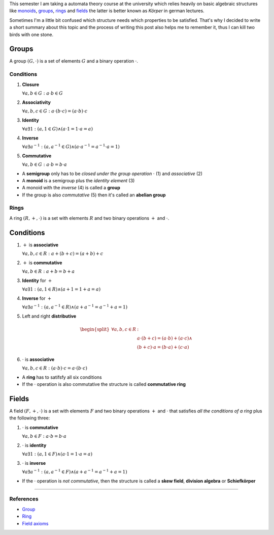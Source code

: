 .. title: Groups, Rings and Fields
.. slug: groups-rings-and-fields
.. date: 2014-12-17 20:35:42 UTC+01:00
.. tags: groups, rings, fields, abelian, monoid, math, algebra, mathematics
.. link:
.. description: A short summary about some basic algebraic structures.
.. type: text

This semester I am taking a automata theory course at the university which relies heavily on basic algebraic structures like `monoids <http://en.wikipedia.org/wiki/Monoid>`_, `groups <http://en.wikipedia.org/wiki/Group_(mathematics)>`_, `rings <http://en.wikipedia.org/wiki/Ring_(mathematics)>`_ and `fields <http://en.wikipedia.org/wiki/Field_%28mathematics%29>`_ the latter is better known as *Körper* in german lectures.

Sometimes I'm a little bit confused which structure needs which properties to be satisfied. That's why I decided to write a short summary about this topic and the process of writing this post also helps me to remember it, thus I can kill two birds with one stone.

Groups
------

A group :math:`(G, \cdot)` is a set of elements :math:`G` and a binary operation :math:`\cdot`.

Conditions
~~~~~~~~~~

1. **Closure**

   :math:`\forall a,b \in G : a \cdot b \in G`

2. **Associativity**

   :math:`\forall a,b,c \in G : a \cdot (b \cdot c) = (a \cdot b) \cdot c`

3. **Identity**

   :math:`\forall a \exists 1 : ( a, 1 \in G ) \land ( a \cdot 1 = 1 \cdot a = a )`

4. **Inverse**

   :math:`\forall a \exists a^{-1} : ( a, a^{-1} \in G ) \land ( a \cdot a^{-1} = a^{-1} \cdot a = 1 )`

5. **Commutative**

   :math:`\forall a,b \in G : a \cdot b = b \cdot a`

- A **semigroup** only has to be *closed under the group operation* :math:`\cdot` (1) and *associative* (2)
- A **monoid** is a semigroup plus the *identity element* (3)
- A monoid with the *inverse* (4) is called a **group**
- If the group is also *commutative* (5) then it's called an **abelian group**

Rings
~~~~~

A ring :math:`(R, +, \cdot)` is a set with elements :math:`R` and two binary operations :math:`+` and :math:`\cdot`.

Conditions
----------

1. :math:`+` is **associative**

   :math:`\forall a,b,c \in R : a + (b + c) = (a + b) + c`

2. :math:`+` is **commutative**

   :math:`\forall a,b \in R : a + b = b + a`

3. **Identity** for :math:`+`

   :math:`\forall a \exists 1 : ( a, 1 \in R ) \land ( a + 1 = 1 + a = a )`

4. **Inverse** for :math:`+`

   :math:`\forall a \exists a^{-1} : ( a, a^{-1} \in R ) \land ( a + a^{-1} = a^{-1} + a = 1 )`

5. Left and right **distributive**

.. math::

    \begin{split}
    \forall a,b,c \in R &:\\
    & a \cdot (b + c) = (a \cdot b) + (a \cdot c) \land \\
    & (b + c) \cdot a = (b \cdot a) + (c \cdot a)
    \end{split}

6. :math:`\cdot` is **associative**

   :math:`\forall a,b,c \in R : (a \cdot b) \cdot c = a \cdot (b \cdot c)`

- A **ring** has to satifsfy all six conditions
- If the :math:`\cdot` operation is also commutative the structure is called **commutative ring**

Fields
------

A field :math:`(F, +, \cdot)` is a set with elements :math:`F` and two binary operations :math:`+` and :math:`\cdot` that satisfies *all the conditions of a ring* plus the following three:

1. :math:`\cdot` is **commutative**

   :math:`\forall a,b \in F : a \cdot b = b \cdot a`

2. :math:`\cdot` is **identity**

   :math:`\forall a \exists 1 : ( a, 1 \in F) \land ( a \cdot 1 = 1 \cdot a = a)`

3. :math:`\cdot` is **inverse**

   :math:`\forall a \exists a^{-1} : ( a, a^{-1} \in F ) \land ( a + a^{-1} = a^{-1} + a = 1 )`

- If the :math:`\cdot` operation is *not commutative*, then the structure is called a **skew field**, **division algebra** or **Schiefkörper**

----

References
~~~~~~~~~~

- `Group <http://mathworld.wolfram.com/Group.html>`_
- `Ring <http://mathworld.wolfram.com/Ring.html>`_
- `Field axioms <http://mathworld.wolfram.com/FieldAxioms.html>`_
